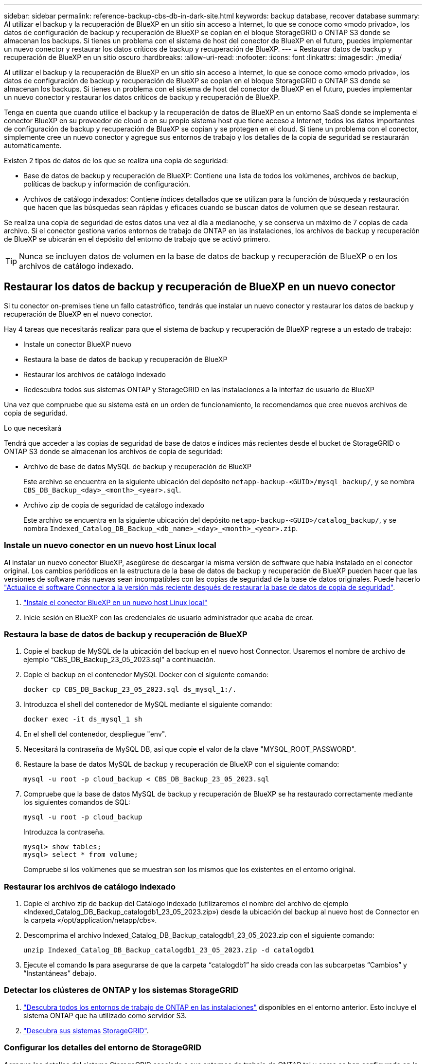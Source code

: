 ---
sidebar: sidebar 
permalink: reference-backup-cbs-db-in-dark-site.html 
keywords: backup database, recover database 
summary: Al utilizar el backup y la recuperación de BlueXP en un sitio sin acceso a Internet, lo que se conoce como «modo privado», los datos de configuración de backup y recuperación de BlueXP se copian en el bloque StorageGRID o ONTAP S3 donde se almacenan los backups. Si tienes un problema con el sistema de host del conector de BlueXP en el futuro, puedes implementar un nuevo conector y restaurar los datos críticos de backup y recuperación de BlueXP. 
---
= Restaurar datos de backup y recuperación de BlueXP en un sitio oscuro
:hardbreaks:
:allow-uri-read: 
:nofooter: 
:icons: font
:linkattrs: 
:imagesdir: ./media/


[role="lead"]
Al utilizar el backup y la recuperación de BlueXP en un sitio sin acceso a Internet, lo que se conoce como «modo privado», los datos de configuración de backup y recuperación de BlueXP se copian en el bloque StorageGRID o ONTAP S3 donde se almacenan los backups. Si tienes un problema con el sistema de host del conector de BlueXP en el futuro, puedes implementar un nuevo conector y restaurar los datos críticos de backup y recuperación de BlueXP.

Tenga en cuenta que cuando utilice el backup y la recuperación de datos de BlueXP en un entorno SaaS donde se implementa el conector BlueXP en su proveedor de cloud o en su propio sistema host que tiene acceso a Internet, todos los datos importantes de configuración de backup y recuperación de BlueXP se copian y se protegen en el cloud. Si tiene un problema con el conector, simplemente cree un nuevo conector y agregue sus entornos de trabajo y los detalles de la copia de seguridad se restaurarán automáticamente.

Existen 2 tipos de datos de los que se realiza una copia de seguridad:

* Base de datos de backup y recuperación de BlueXP: Contiene una lista de todos los volúmenes, archivos de backup, políticas de backup y información de configuración.
* Archivos de catálogo indexados: Contiene índices detallados que se utilizan para la función de búsqueda y restauración que hacen que las búsquedas sean rápidas y eficaces cuando se buscan datos de volumen que se desean restaurar.


Se realiza una copia de seguridad de estos datos una vez al día a medianoche, y se conserva un máximo de 7 copias de cada archivo. Si el conector gestiona varios entornos de trabajo de ONTAP en las instalaciones, los archivos de backup y recuperación de BlueXP se ubicarán en el depósito del entorno de trabajo que se activó primero.


TIP: Nunca se incluyen datos de volumen en la base de datos de backup y recuperación de BlueXP o en los archivos de catálogo indexado.



== Restaurar los datos de backup y recuperación de BlueXP en un nuevo conector

Si tu conector on-premises tiene un fallo catastrófico, tendrás que instalar un nuevo conector y restaurar los datos de backup y recuperación de BlueXP en el nuevo conector.

Hay 4 tareas que necesitarás realizar para que el sistema de backup y recuperación de BlueXP regrese a un estado de trabajo:

* Instale un conector BlueXP nuevo
* Restaura la base de datos de backup y recuperación de BlueXP
* Restaurar los archivos de catálogo indexado
* Redescubra todos sus sistemas ONTAP y StorageGRID en las instalaciones a la interfaz de usuario de BlueXP


Una vez que compruebe que su sistema está en un orden de funcionamiento, le recomendamos que cree nuevos archivos de copia de seguridad.

.Lo que necesitará
Tendrá que acceder a las copias de seguridad de base de datos e índices más recientes desde el bucket de StorageGRID o ONTAP S3 donde se almacenan los archivos de copia de seguridad:

* Archivo de base de datos MySQL de backup y recuperación de BlueXP
+
Este archivo se encuentra en la siguiente ubicación del depósito `netapp-backup-<GUID>/mysql_backup/`, y se nombra `CBS_DB_Backup_<day>_<month>_<year>.sql`.

* Archivo zip de copia de seguridad de catálogo indexado
+
Este archivo se encuentra en la siguiente ubicación del depósito `netapp-backup-<GUID>/catalog_backup/`, y se nombra `Indexed_Catalog_DB_Backup_<db_name>_<day>_<month>_<year>.zip`.





=== Instale un nuevo conector en un nuevo host Linux local

Al instalar un nuevo conector BlueXP, asegúrese de descargar la misma versión de software que había instalado en el conector original. Los cambios periódicos en la estructura de la base de datos de backup y recuperación de BlueXP pueden hacer que las versiones de software más nuevas sean incompatibles con las copias de seguridad de la base de datos originales. Puede hacerlo https://docs.netapp.com/us-en/bluexp-setup-admin/task-managing-connectors.html#upgrade-the-connector-on-prem-without-internet-access["Actualice el software Connector a la versión más reciente después de restaurar la base de datos de copia de seguridad"^].

. https://docs.netapp.com/us-en/bluexp-setup-admin/task-quick-start-private-mode.html["Instale el conector BlueXP en un nuevo host Linux local"^]
. Inicie sesión en BlueXP con las credenciales de usuario administrador que acaba de crear.




=== Restaura la base de datos de backup y recuperación de BlueXP

. Copie el backup de MySQL de la ubicación del backup en el nuevo host Connector. Usaremos el nombre de archivo de ejemplo “CBS_DB_Backup_23_05_2023.sql” a continuación.
. Copie el backup en el contenedor MySQL Docker con el siguiente comando:
+
[source, cli]
----
docker cp CBS_DB_Backup_23_05_2023.sql ds_mysql_1:/.
----
. Introduzca el shell del contenedor de MySQL mediante el siguiente comando:
+
[source, cli]
----
docker exec -it ds_mysql_1 sh
----
. En el shell del contenedor, despliegue "env".
. Necesitará la contraseña de MySQL DB, así que copie el valor de la clave "MYSQL_ROOT_PASSWORD".
. Restaure la base de datos MySQL de backup y recuperación de BlueXP con el siguiente comando:
+
[source, cli]
----
mysql -u root -p cloud_backup < CBS_DB_Backup_23_05_2023.sql
----
. Compruebe que la base de datos MySQL de backup y recuperación de BlueXP se ha restaurado correctamente mediante los siguientes comandos de SQL:
+
[source, cli]
----
mysql -u root -p cloud_backup
----
+
Introduzca la contraseña.

+
[source, cli]
----
mysql> show tables;
mysql> select * from volume;
----
+
Compruebe si los volúmenes que se muestran son los mismos que los existentes en el entorno original.





=== Restaurar los archivos de catálogo indexado

. Copie el archivo zip de backup del Catálogo indexado (utilizaremos el nombre del archivo de ejemplo «Indexed_Catalog_DB_Backup_catalogdb1_23_05_2023.zip») desde la ubicación del backup al nuevo host de Connector en la carpeta «/opt/application/netapp/cbs».
. Descomprima el archivo Indexed_Catalog_DB_Backup_catalogdb1_23_05_2023.zip con el siguiente comando:
+
[source, cli]
----
unzip Indexed_Catalog_DB_Backup_catalogdb1_23_05_2023.zip -d catalogdb1
----
. Ejecute el comando *ls* para asegurarse de que la carpeta “catalogdb1” ha sido creada con las subcarpetas “Cambios” y “Instantáneas” debajo.




=== Detectar los clústeres de ONTAP y los sistemas StorageGRID

. https://docs.netapp.com/us-en/bluexp-ontap-onprem/task-discovering-ontap.html#discover-clusters-using-a-connector["Descubra todos los entornos de trabajo de ONTAP en las instalaciones"^] disponibles en el entorno anterior. Esto incluye el sistema ONTAP que ha utilizado como servidor S3.
. https://docs.netapp.com/us-en/bluexp-storagegrid/task-discover-storagegrid.html["Descubra sus sistemas StorageGRID"^].




=== Configurar los detalles del entorno de StorageGRID

Agregue los detalles del sistema StorageGRID asociado a sus entornos de trabajo de ONTAP tal y como se han configurado en la configuración original del conector con la https://docs.netapp.com/us-en/bluexp-automation/index.html["API de BlueXP"^].

Tendrá que realizar estos pasos en cada sistema ONTAP que esté realizando una copia de seguridad de los datos en StorageGRID.

. Extraiga el token de autorización mediante la siguiente API de autenticación/token.
+
[source, http]
----
curl 'http://10.193.192.202/oauth/token' -X POST -H 'User-Agent: Mozilla/5.0 (Macintosh; Intel Mac OS X 10.15; rv:100101 Firefox/108.0' -H 'Accept: application/json' -H 'Accept-Language: en-US,en;q=0.5' -H 'Accept-Encoding: gzip, deflate' -H 'Content-Type: application/json' -d '{"username":admin@netapp.com,"password":"Netapp@123","grant_type":"password"}
> '
----
+
Esta API devolverá una respuesta como la siguiente. Puede recuperar el token de autorización como se muestra a continuación.

+
[source, text]
----
{"expires_in":21600,"access_token":"eyJhbGciOiJSUzI1NiIsInR5cCI6IkpXVCIsImtpZCI6IjJlMGFiZjRiIn0eyJzdWIiOiJvY2NtYXV0aHwxIiwiYXVkIjpbImh0dHBzOi8vYXBpLmNsb3VkLm5ldGFwcC5jb20iXSwiaHR0cDovL2Nsb3VkLm5ldGFwcC5jb20vZnVsbF9uYW1lIjoiYWRtaW4iLCJodHRwOi8vY2xvdWQubmV0YXBwLmNvbS9lbWFpbCI6ImFkbWluQG5ldGFwcC5jb20iLCJzY29wZSI6Im9wZW5pZCBwcm9maWxlIiwiaWF0IjoxNjcyNzM2MDIzLCJleHAiOjE2NzI3NTc2MjMsImlzcyI6Imh0dHA6Ly9vY2NtYXV0aDo4NDIwLyJ9CJtRpRDY23PokyLg1if67bmgnMcYxdCvBOY-ZUYWzhrWbbY_hqUH4T-114v_pNDsPyNDyWqHaKizThdjjHYHxm56vTz_Vdn4NqjaBDPwN9KAnC6Z88WA1cJ4WRQqj5ykODNDmrv5At_f9HHp0-xVMyHqywZ4nNFalMvAh4xESc5jfoKOZc-IOQdWm4F4LHpMzs4qFzCYthTuSKLYtqSTUrZB81-o-ipvrOqSo1iwIeHXZJJV-UsWun9daNgiYd_wX-4WWJViGEnDzzwOKfUoUoe1Fg3ch--7JFkFl-rrXDOjk1sUMumN3WHV9usp1PgBE5HAcJPrEBm0ValSZcUbiA"}
----
. Extraiga el ID de entorno de trabajo y el ID de X-Agent mediante la API de uso/externo/recurso.
+
[source, http]
----
curl -X GET http://10.193.192.202/tenancy/external/resource?account=account-DARKSITE1 -H 'accept: application/json' -H 'authorization: Bearer eyJhbGciOiJSUzI1NiIsInR5cCI6IkpXVCIsImtpZCI6IjJlMGFiZjRiIn0eyJzdWIiOiJvY2NtYXV0aHwxIiwiYXVkIjpbImh0dHBzOi8vYXBpLmNsb3VkLm5ldGFwcC5jb20iXSwiaHR0cDovL2Nsb3VkLm5ldGFwcC5jb20vZnVsbF9uYW1lIjoiYWRtaW4iLCJodHRwOi8vY2xvdWQubmV0YXBwLmNvbS9lbWFpbCI6ImFkbWluQG5ldGFwcC5jb20iLCJzY29wZSI6Im9wZW5pZCBwcm9maWxlIiwiaWF0IjoxNjcyNzIyNzEzLCJleHAiOjE2NzI3NDQzMTMsImlzcyI6Imh0dHA6Ly9vY2NtYXV0aDo4NDIwLyJ9X_cQF8xttD0-S7sU2uph2cdu_kN-fLWpdJJX98HODwPpVUitLcxV28_sQhuopjWobozPelNISf7KvMqcoXc5kLDyX-yE0fH9gr4XgkdswjWcNvw2rRkFzjHpWrETgfqAMkZcAukV4DHuxogHWh6-DggB1NgPZT8A_szHinud5W0HJ9c4AaT0zC-sp81GaqMahPf0KcFVyjbBL4krOewgKHGFo_7ma_4mF39B1LCj7Vc2XvUd0wCaJvDMjwp19-KbZqmmBX9vDnYp7SSxC1hHJRDStcFgJLdJHtowweNH2829KsjEGBTTcBdO8SvIDtctNH_GAxwSgMT3zUfwaOimPw'
----
+
Esta API devolverá una respuesta como la siguiente. El valor bajo "resourceIdentifier" denota el _WorkingEnvironment ID_ y el valor bajo "agentId" denota _x-agent-id_.

. Actualiza la base de datos de backup y recuperación de BlueXP con los detalles del sistema StorageGRID asociado con los entornos de trabajo. Asegúrese de introducir el nombre de dominio completo de la StorageGRID, así como la clave de acceso y la clave de almacenamiento, como se muestra a continuación:
+
[source, http]
----
curl -X POST 'http://10.193.192.202/account/account-DARKSITE1/providers/cloudmanager_cbs/api/v1/sg/credentials/working-environment/OnPremWorkingEnvironment-pMtZND0M' \
> --header 'authorization: Bearer eyJhbGciOiJSUzI1NiIsInR5cCI6IkpXVCIsImtpZCI6IjJlMGFiZjRiIn0eyJzdWIiOiJvY2NtYXV0aHwxIiwiYXVkIjpbImh0dHBzOi8vYXBpLmNsb3VkLm5ldGFwcC5jb20iXSwiaHR0cDovL2Nsb3VkLm5ldGFwcC5jb20vZnVsbF9uYW1lIjoiYWRtaW4iLCJodHRwOi8vY2xvdWQubmV0YXBwLmNvbS9lbWFpbCI6ImFkbWluQG5ldGFwcC5jb20iLCJzY29wZSI6Im9wZW5pZCBwcm9maWxlIiwiaWF0IjoxNjcyNzIyNzEzLCJleHAiOjE2NzI3NDQzMTMsImlzcyI6Imh0dHA6Ly9vY2NtYXV0aDo4NDIwLyJ9X_cQF8xttD0-S7sU2uph2cdu_kN-fLWpdJJX98HODwPpVUitLcxV28_sQhuopjWobozPelNISf7KvMqcoXc5kLDyX-yE0fH9gr4XgkdswjWcNvw2rRkFzjHpWrETgfqAMkZcAukV4DHuxogHWh6-DggB1NgPZT8A_szHinud5W0HJ9c4AaT0zC-sp81GaqMahPf0KcFVyjbBL4krOewgKHGFo_7ma_4mF39B1LCj7Vc2XvUd0wCaJvDMjwp19-KbZqmmBX9vDnYp7SSxC1hHJRDStcFgJLdJHtowweNH2829KsjEGBTTcBdO8SvIDtctNH_GAxwSgMT3zUfwaOimPw' \
> --header 'x-agent-id: vB_1xShPpBtUosjD7wfBlLIhqDgIPA0wclients' \
> -d '
> { "storage-server" : "sr630ip15.rtp.eng.netapp.com:10443", "access-key": "2ZMYOAVAS5E70MCNH9", "secret-password": "uk/6ikd4LjlXQOFnzSzP/T0zR4ZQlG0w1xgWsB" }'
----




=== Comprueba la configuración de backup y recuperación de BlueXP

. Seleccione cada entorno de trabajo de ONTAP y haga clic en *Ver copias de seguridad* junto al servicio copia de seguridad y recuperación del panel derecho.
+
Es necesario ver todos los backups creados para los volúmenes.

. En el Panel de restauración, en la sección Buscar y restaurar, haga clic en *Configuración de indexación*.
+
Asegúrese de que los entornos de trabajo que tenían activada la catalogación indexada anteriormente permanecen habilitados.

. Desde la página Buscar y restaurar, ejecute algunas búsquedas de catálogo para confirmar que la restauración de catálogo indexado se ha completado correctamente.

